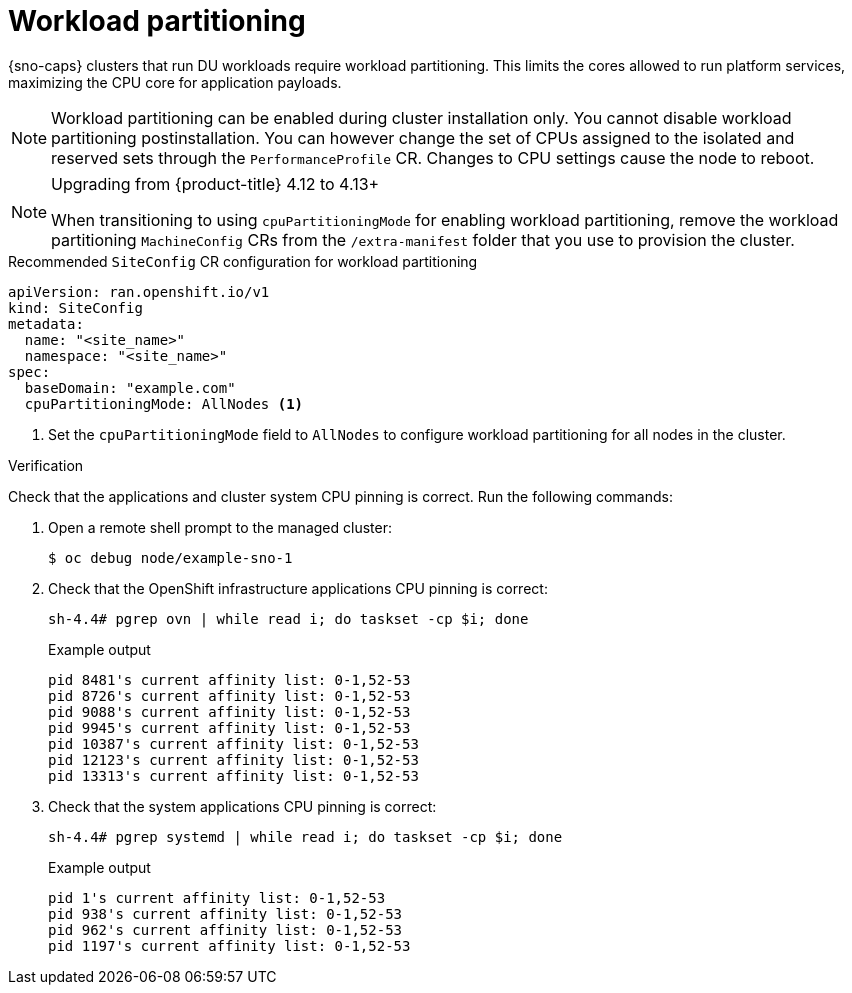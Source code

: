 // Module included in the following assemblies:
//
// * scalability_and_performance/ztp_far_edge/ztp-reference-cluster-configuration-for-vdu.adoc

:_mod-docs-content-type: CONCEPT
[id="ztp-sno-du-enabling-workload-partitioning_{context}"]
= Workload partitioning

{sno-caps} clusters that run DU workloads require workload partitioning. This limits the cores allowed to run platform services, maximizing the CPU core for application payloads.

[NOTE]
====
Workload partitioning can be enabled during cluster installation only.
You cannot disable workload partitioning postinstallation.
You can however change the set of CPUs assigned to the isolated and reserved sets through the `PerformanceProfile` CR.
Changes to CPU settings cause the node to reboot.
====

.Upgrading from {product-title} 4.12 to 4.13+
[NOTE]
====
When transitioning to using `cpuPartitioningMode` for enabling workload partitioning, remove the workload partitioning `MachineConfig` CRs from the `/extra-manifest` folder that you use to provision the cluster.
====

.Recommended `SiteConfig` CR configuration for workload partitioning
[source,yaml]
----
apiVersion: ran.openshift.io/v1
kind: SiteConfig
metadata:
  name: "<site_name>"
  namespace: "<site_name>"
spec:
  baseDomain: "example.com"
  cpuPartitioningMode: AllNodes <1>
----
<1> Set the `cpuPartitioningMode` field to `AllNodes` to configure workload partitioning for all nodes in the cluster.

.Verification

Check that the applications and cluster system CPU pinning is correct. Run the following commands:

. Open a remote shell prompt to the managed cluster:
+
[source,terminal]
----
$ oc debug node/example-sno-1
----

. Check that the OpenShift infrastructure applications CPU pinning is correct:
+
[source,terminal]
----
sh-4.4# pgrep ovn | while read i; do taskset -cp $i; done
----
+
.Example output
[source,terminal]
----
pid 8481's current affinity list: 0-1,52-53
pid 8726's current affinity list: 0-1,52-53
pid 9088's current affinity list: 0-1,52-53
pid 9945's current affinity list: 0-1,52-53
pid 10387's current affinity list: 0-1,52-53
pid 12123's current affinity list: 0-1,52-53
pid 13313's current affinity list: 0-1,52-53
----

. Check that the system applications CPU pinning is correct:
+
[source,terminal]
----
sh-4.4# pgrep systemd | while read i; do taskset -cp $i; done
----
+
.Example output
[source,terminal]
----
pid 1's current affinity list: 0-1,52-53
pid 938's current affinity list: 0-1,52-53
pid 962's current affinity list: 0-1,52-53
pid 1197's current affinity list: 0-1,52-53
----